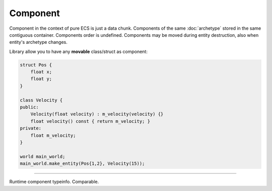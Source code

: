 Component
==========

Component in the context of pure ECS is just a data chunk.
Components of the same :doc:`archetype` stored in the same contiguous container.
Components order is undefined.
Components may be moved during entity destruction, also when entity's archetype changes.

Library allow you to have any **movable** class/struct as component:

.. code-block:: cpp

    struct Pos {
        float x;
        float y;
    }

    class Velocity {
    public:
        Velocity(float velocity) : m_velocity(velocity) {}
        float velocity() const { return m_velocity; }
    private:
        float m_velocity;
    }

    world main_world;
    main_world.make_entity(Pos{1,2}, Velocity(15));

----

.. class:: component_typeinfo

    Runtime component typeinfo. Comparable.

.. var:: template<class Component> constexpr component_typeinfo component_typeid

    .. code-block:: cpp

        assert(component_typeid<Pos> != component_typeid<Velocity>);